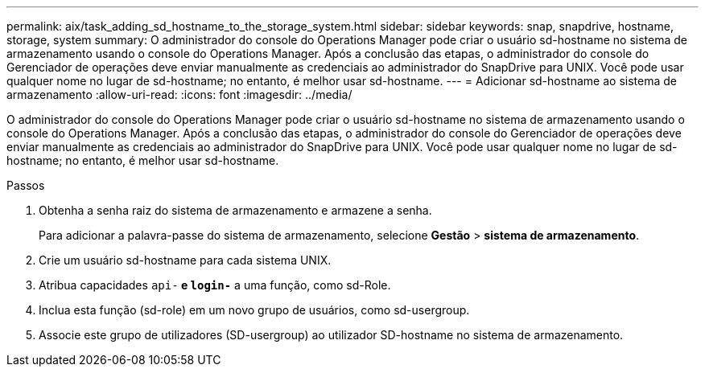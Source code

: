---
permalink: aix/task_adding_sd_hostname_to_the_storage_system.html 
sidebar: sidebar 
keywords: snap, snapdrive, hostname, storage, system 
summary: O administrador do console do Operations Manager pode criar o usuário sd-hostname no sistema de armazenamento usando o console do Operations Manager. Após a conclusão das etapas, o administrador do console do Gerenciador de operações deve enviar manualmente as credenciais ao administrador do SnapDrive para UNIX. Você pode usar qualquer nome no lugar de sd-hostname; no entanto, é melhor usar sd-hostname. 
---
= Adicionar sd-hostname ao sistema de armazenamento
:allow-uri-read: 
:icons: font
:imagesdir: ../media/


[role="lead"]
O administrador do console do Operations Manager pode criar o usuário sd-hostname no sistema de armazenamento usando o console do Operations Manager. Após a conclusão das etapas, o administrador do console do Gerenciador de operações deve enviar manualmente as credenciais ao administrador do SnapDrive para UNIX. Você pode usar qualquer nome no lugar de sd-hostname; no entanto, é melhor usar sd-hostname.

.Passos
. Obtenha a senha raiz do sistema de armazenamento e armazene a senha.
+
Para adicionar a palavra-passe do sistema de armazenamento, selecione *Gestão* > *sistema de armazenamento*.

. Crie um usuário sd-hostname para cada sistema UNIX.
. Atribua capacidades `api-*` e `login-*` a uma função, como sd-Role.
. Inclua esta função (sd-role) em um novo grupo de usuários, como sd-usergroup.
. Associe este grupo de utilizadores (SD-usergroup) ao utilizador SD-hostname no sistema de armazenamento.

